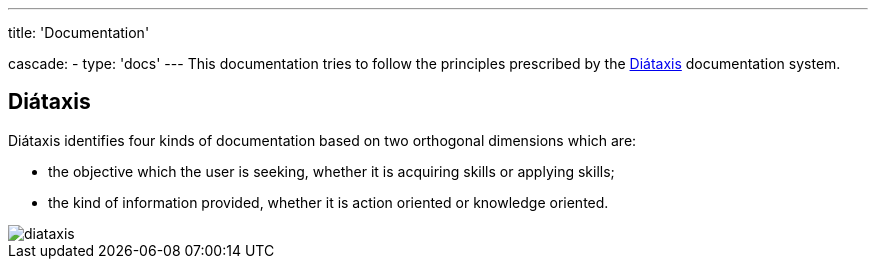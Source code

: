 ---
title: 'Documentation'

cascade:
  - type: 'docs'
---
This documentation tries to follow the principles prescribed by the link:https://diataxis.fr[Diátaxis^] documentation system.

== Diátaxis

Diátaxis identifies four kinds of documentation based on two orthogonal dimensions which are:

- the objective which the user is seeking, whether it is acquiring skills or applying skills;
- the kind of information provided, whether it is action oriented or knowledge oriented.

image::diataxis.webp[]
